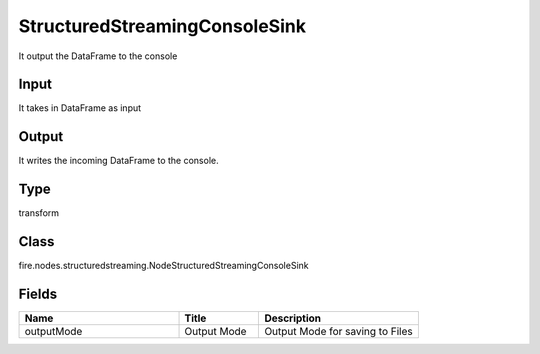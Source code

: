 StructuredStreamingConsoleSink
=========== 

It output the DataFrame to the console

Input
--------------
It takes in DataFrame as input

Output
--------------
It writes the incoming DataFrame to the console.

Type
--------- 

transform

Class
--------- 

fire.nodes.structuredstreaming.NodeStructuredStreamingConsoleSink

Fields
--------- 

.. list-table::
      :widths: 10 5 10
      :header-rows: 1

      * - Name
        - Title
        - Description
      * - outputMode
        - Output Mode
        - Output Mode for saving to Files





